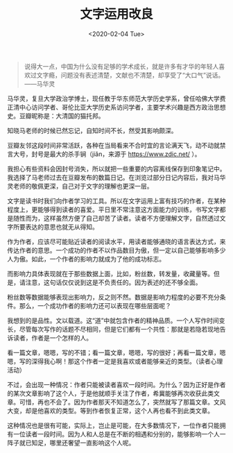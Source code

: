 #+TITLE: 文字运用改良
#+DATE: <2020-02-04 Tue>
#+begin_quote
  说得大一点，中国为什么没有足够的学术成长，就是许多有才华的年轻人喜欢过文字瘾，问题没有表述清楚，文献也不清楚，却享受了“大口气”说话。------马华灵
#+end_quote

马华灵，复旦大学政治学博士，现任教于华东师范大学历史学系，曾任哈佛大学费正清中心访问学者、哥伦比亚大学历史系访问学者，主要学术兴趣是西方政治思想史。豆瓣昵称是：大清国的猫托邦。

知晓马老师的时候已然忘记，自知时间不长，然受其影响颇深。

豆瓣友邻这段时间非常活跃，各种在当局看来不合时宜的言论满天飞，动不动就禁言大号，封号是最大的杀手锏（jiǎn，来源于
[[https://www.zdic.net/]] ）。

我担心有些资料会因封号消失，所以就把一些重要的内容离线保存到印象笔记中。我选择了马老师过去在豆瓣发布的数篇日记。在浏览过部分日记内容后，我对马华灵老师的敬佩更深，自己对于文字的理解也更深一层。

文字是读书时我们向作者学习的工具。所以在文字运用上富有技巧的作者，在某种程度上，更能够得到读者的喜爱。平日里不常注意这方面能力的训练，书写文字都是随性而为，这样虽然方便了自己却苦了读者。读者不方便理解文字，自然透过文字所要表达的意思也就无从得知。

作为作者，应该尽可能贴近读者的阅读水平，用读者能够通晓的语言表达方式，来传达作者的意思。一个成功的作者不以作品数目为傲，但一定以自己能够影响多少人为傲。如此，一个作者的影响力就成为了他的成功标志。

而影响力具体表现就在于那些数据上面，比如，粉丝数，转发量，收藏量等。但是，请注意，这句话仅仅说到这是不负责任的。因为表述的还不够全面。

粉丝数等数据能够表现出影响力，反之则不然。数据是影响力程度的必要不充分条件。那么，一个成功作者的影响力还可以表现在哪些层面呢？

我想到的是品性。文以载道。这“道”中就包含作者的精神品质。一个人写作时间变长，尽管每次写作的话题不尽相同，但是它们都有一个共性：那就是若隐若现地告诉读者，作者是一个怎样的人。

看一篇文章，嗯嗯，写的不错；看一篇文章，嗯嗯，写的很好；再看一篇文章，嗯嗯，写的深得我心啊！那这个作者一定是我喜欢或者能够亲近的类型。（读者心理活动）

不过，会出现一种情况：作者只能被读者喜欢一段时间。为什么？因为正好是作者的某次文章影响了这个人，于是他就顺手关注了作者，希冀能够再次收获此类文章。可惜，再也不会了。因为作者那天不知道怎么了，突然就写了那篇文章。文风大变，却是他喜欢的类型。等到作者恢复正常，这个人再也看不到此类文章。

这种情况也是很有可能，实际上，岂止是可能，在大多数情况下，一位作者只能拥有一位读者一段时间。因为人和人总是在不断的相遇和分别的，能够影响一个人一阵子就已知足，哪里还奢望一直影响这个人呢。
